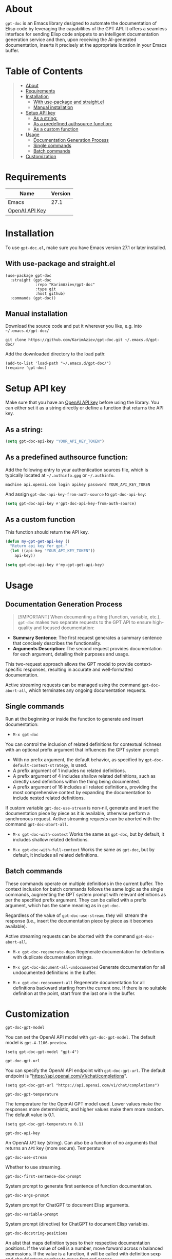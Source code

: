 #+OPTIONS: ^:nil tags:nil

* About

=gpt-doc= is an Emacs library designed to automate the documentation of Elisp code by leveraging the capabilities of the GPT API. It offers a seamless interface for sending Elisp code snippets to an intelligent documentation generation service and then, upon receiving the AI-generated documentation, inserts it precisely at the appropriate location in your Emacs buffer.

[[./gpt-doc.gif][./gpt-doc.gif]]


* Table of Contents                                       :TOC_2_gh:QUOTE:
#+BEGIN_QUOTE
- [[#about][About]]
- [[#requirements][Requirements]]
- [[#installation][Installation]]
  - [[#with-use-package-and-straightel][With use-package and straight.el]]
  - [[#manual-installation][Manual installation]]
- [[#setup-api-key][Setup API key]]
  - [[#as-a-string][As a string:]]
  - [[#as-a-predefined-authsource-function][As a predefined authsource function:]]
  - [[#as-a-custom-function][As a custom function]]
- [[#usage][Usage]]
  - [[#documentation-generation-process][Documentation Generation Process]]
  - [[#single-commands][Single commands]]
  - [[#batch-commands][Batch commands]]
- [[#customization][Customization]]
#+END_QUOTE

* Requirements

| Name           | Version |
|----------------+---------|
| Emacs          |    27.1 |
| [[https://platform.openai.com/account/api-keys][OpenAI API Key]] |         |


* Installation

To use =gpt-doc.el=, make sure you have Emacs version 27.1 or later installed.

** With use-package and straight.el
#+begin_src elisp :eval no
(use-package gpt-doc
  :straight (gpt-doc
             :repo "KarimAziev/gpt-doc"
             :type git
             :host github)
  :commands (gpt-doc))
#+end_src

** Manual installation

Download the source code and put it wherever you like, e.g. into =~/.emacs.d/gpt-doc/=

#+begin_src shell :eval no
git clone https://github.com/KarimAziev/gpt-doc.git ~/.emacs.d/gpt-doc/
#+end_src

Add the downloaded directory to the load path:

#+begin_src elisp :eval no
(add-to-list 'load-path "~/.emacs.d/gpt-doc/")
(require 'gpt-doc)
#+end_src

* Setup API key

Make sure that you have an [[https://platform.openai.com/account/api-keys][OpenAI API key]] before using the library. You can either set it as a string directly or define a function that returns the API key.

** As a string:
#+begin_src emacs-lisp
(setq gpt-doc-api-key "YOUR_API_KEY_TOKEN")
#+end_src

** As a predefined authsource function:
Add the following entry to your authentication sources file, which is typically located at =~/.authinfo.gpg= or =~/.authinfo=.
#+begin_example
machine api.openai.com login apikey password YOUR_API_KEY_TOKEN
#+end_example
And assign ~gpt-doc-api-key-from-auth-source~ to ~gpt-doc-api-key~:

#+begin_src emacs-lisp
(setq gpt-doc-api-key #'gpt-doc-api-key-from-auth-source)
#+end_src

** As a custom function

This function should return the API key.

 #+begin_src emacs-lisp
(defun my-gpt-get-api-key ()
  "Return api key for gpt."
  (let ((api-key "YOUR_API_KEY_TOKEN"))
    api-key))

(setq gpt-doc-api-key #'my-gpt-get-api-key)
#+end_src

* Usage

** Documentation Generation Process

#+BEGIN_QUOTE
  [!IMPORTANT] When documenting a thing (function, variable, etc.), =gpt-doc= makes two separate requests to the GPT API to ensure high-quality and focused documentation:
#+END_QUOTE

- *Summary Sentence*: The first request generates a summary sentence that concisely describes the functionality.
- *Arguments Description*: The second request provides documentation for each argument, detailing their purposes and usage.

This two-request approach allows the GPT model to provide context-specific responses, resulting in accurate and well-formatted documentation.

Active streaming requests can be managed using the command =gpt-doc-abort-all=, which terminates any ongoing documentation requests.

** Single commands

Run at the beginning or inside the function to generate and insert documentation:

- =M-x gpt-doc=

You can control the inclusion of related definitions for contextual richness with an optional prefix argument that influences the GPT system prompt:

  - With no prefix argument, the default behavior, as specified by =gpt-doc-default-context-strategy=, is used.
  - A prefix argument of 1 includes no related definitions.
  - A prefix argument of 4 includes shallow related definitions, such as directly used definitions within the thing being documented.
  - A prefix argument of 16 includes all related definitions, providing the most comprehensive context by expanding the documentation to include nested related definitions.

  If custom variable =gpt-doc-use-stream= is non-nil, generate and insert the documentation piece by piece as it is available, otherwise perform a synchronous request. Active streaming requests can be aborted with the command =gpt-doc-abort-all=.


- =M-x gpt-doc-with-context= Works the same as =gpt-doc=, but by default, it includes shallow related definitions.

- =M-x gpt-doc-with-full-context= Works the same as =gpt-doc=, but by default, it includes all related definitions.

** Batch commands

These commands operate on multiple definitions in the current buffer. The context inclusion for batch commands follows the same logic as the single commands, augmenting the GPT system prompt with relevant definitions as per the specified prefix argument. They can be called with a prefix argument, which has the same meaning as in =gpt-doc=.

Regardless of the value of =gpt-doc-use-stream=, they will stream the response (i.e., insert the documentation piece by piece as it becomes available).

Active streaming requests can be aborted with the command =gpt-doc-abort-all=.

- =M-x gpt-doc-regenerate-dups=
    Regenerate documentation for definitions with duplicate documentation strings.

- =M-x gpt-doc-document-all-undocumented=
    Generate documentation for all undocumented definitions in the buffer.

- =M-x gpt-doc-redocument-all=
    Regenerate documentation for all definitions backward starting from the current one. If there is no suitable definition at the point, start from the last one in the buffer.


* Customization
**** ~gpt-doc-gpt-model~
You can set the OpenAI API model with =gpt-doc-gpt-model=. The default model is =gpt-4-1106-preview=.

#+begin_src elisp
(setq gpt-doc-gpt-model "gpt-4")
#+end_src
**** ~gpt-doc-gpt-url~

You can specify the OpenAI API endpoint with =gpt-doc-gpt-url=. The default endpoint is "https://api.openai.com/v1/chat/completions".

#+begin_src elisp
(setq gpt-doc-gpt-url "https://api.openai.com/v1/chat/completions")
#+end_src
**** ~gpt-doc-gpt-temperature~
The temperature for the OpenAI GPT model used. Lower values make the responses more deterministic, and higher values make them more random. The default value is 0.1.
#+begin_src elisp
(setq gpt-doc-gpt-temperature 0.1)
#+end_src
**** ~gpt-doc-api-key~
An OpenAI =API= key (string). Can also be a function of no arguments that returns an =API= key (more secure).
Temperature
**** ~gpt-doc-use-stream~
Whether to use streaming.
**** ~gpt-doc-first-sentence-doc-prompt~
System prompt to generate first sentence of function documentation.
**** ~gpt-doc-args-prompt~
System prompt for ChatGPT to document Elisp arguments.
**** ~gpt-doc-variable-prompt~
System prompt (directive) for ChatGPT to document Elisp variables.
**** ~gpt-doc-docstring-positions~
An alist that maps definition types to their respective documentation positions. If the value of cell is a number, move forward across n balanced expressions. If the value is a function, it will be called with definition sexp and should return number to move forward across.
**** ~gpt-doc-prompt-types~
An alist that maps definition types to their respective documentation labels

